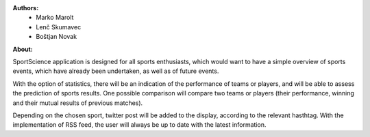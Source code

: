 **Authors:**
 * Marko Marolt
 * Lenč Skumavec
 * Boštjan Novak

**About:**

SportScience application is designed for all sports enthusiasts, which would want to have a simple overview of sports events, which have already been undertaken, as well as of future events. 

With the option of statistics, there will be an indication of the performance of teams or players, and will be able to assess the prediction of sports results. One possible comparison will compare two teams or players (their performance, winning and their mutual results of previous matches).

Depending on the chosen sport, twitter post will be added to the display, according to the relevant hasthtag. With the implementation of RSS feed, the user will always be up to date with the latest information. 
